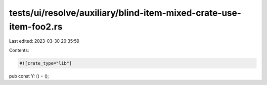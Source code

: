 tests/ui/resolve/auxiliary/blind-item-mixed-crate-use-item-foo2.rs
==================================================================

Last edited: 2023-03-30 20:35:59

Contents:

.. code-block:: rs

    #![crate_type="lib"]

pub const Y: () = ();


